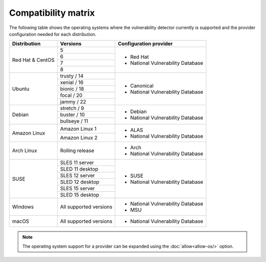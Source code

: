 .. Copyright (C) 2015, Wazuh, Inc.

.. meta::
  :description: In this section of the Wazuh documentation, you can find the compatibility matrix that shows the operating system where the vulnerability detector is currently supported.

.. _vu_compatibility_matrix:

Compatibility matrix
====================

The following table shows the operating systems where the vulnerability detector currently is supported and the provider configuration needed for each distribution.

+---------------+------------------------+----------------------------------+
| Distribution  | Versions               | Configuration provider           |
+===============+========================+==================================+
|               | 5                      |                                  |
| Red Hat &     +------------------------+                                  |
| CentOS        | 6                      | - Red Hat                        |
|               +------------------------+ - National Vulnerability Database|
|               | 7                      |                                  |
|               +------------------------+                                  |
|               | 8                      |                                  |
+---------------+------------------------+----------------------------------+
|               | trusty / 14            |                                  |
|               +------------------------+                                  |
| Ubuntu        | xenial / 16            |                                  |
|               +------------------------+ - Canonical                      |
|               | bionic / 18            | - National Vulnerability Database|
|               +------------------------+                                  |
|               | focal / 20             |                                  |
|               +------------------------+                                  |
|               | jammy / 22             |                                  |
+---------------+------------------------+----------------------------------+
|               | stretch / 9            |                                  |
|               +------------------------+ - Debian                         |
| Debian        | buster / 10            | - National Vulnerability Database|
|               +------------------------+                                  |
|               | bullseye / 11          |                                  |
+---------------+------------------------+----------------------------------+
|               | Amazon Linux 1         | - ALAS                           |
| Amazon Linux  +------------------------+ - National Vulnerability Database|
|               | Amazon Linux 2         |                                  |
+---------------+------------------------+----------------------------------+
|               |                        |                                  |
| Arch Linux    | Rolling release        | - Arch                           |
|               |                        | - National Vulnerability Database|
+---------------+------------------------+----------------------------------+
|               | SLES 11 server         |                                  |
|               +------------------------+                                  |
|               | SLED 11 desktop        | - SUSE                           |
|               +------------------------+ - National Vulnerability Database|
|               | SLES 12 server         |                                  |
| SUSE          +------------------------+                                  |
|               | SLED 12 desktop        |                                  |
|               +------------------------+                                  |
|               | SLES 15 server         |                                  |
|               +------------------------+                                  |
|               | SLED 15 desktop        |                                  |
+---------------+------------------------+----------------------------------+
|               |                        |                                  |
| Windows       | All supported versions | - National Vulnerability Database|
|               |                        | - MSU                            |
+---------------+------------------------+----------------------------------+
|               |                        |                                  |
| macOS         | All supported versions | - National Vulnerability Database|
|               |                        |                                  |
+---------------+------------------------+----------------------------------+

.. note:: The operating system support for a provider can be expanded using the :doc:`allow<allow-os/>` option.
